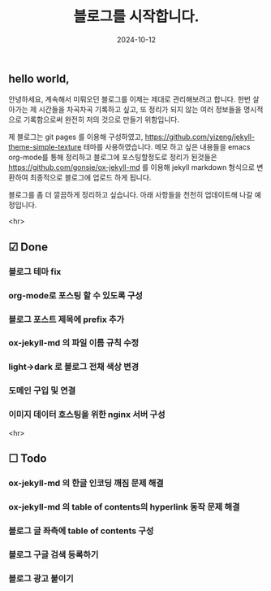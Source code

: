 #+TITLE: 블로그를 시작합니다.
#+LAYOUT: post
#+jekyll_tags: blog
#+jekyll_categories: Lifestyle
#+DATE: 2024-10-12

** hello world,
 안녕하세요, 계속해서 미뤄오던 블로그를 이제는 제대로 관리해보려고 합니다. 한번 살아가는 제 시간들을 차곡차곡 기록하고 싶고, 또 정리가 되지 않는 여러 정보들을 명시적으로 기록함으로써 완전히 저의 것으로 만들기 위함입니다.

 제 블로그는 git pages 를 이용해 구성하였고, https://github.com/yizeng/jekyll-theme-simple-texture 테마를 사용하였습니다. 메모 하고 싶은 내용들을 emacs org-mode를 통해 정리하고 블로그에 포스팅할정도로 정리가 된것들은 https://github.com/gonsie/ox-jekyll-md 를 이용해 jekyll markdown 형식으로 변환하여 최종적으로 블로그에 업로드 하게 됩니다.

 블로그를 좀 더 깔끔하게 정리하고 싶습니다. 아래 사항들을 천천히 업데이트해 나갈 예정입니다.

 <hr>

** ☑ Done
*** 블로그 테마 fix
*** org-mode로 포스팅 할 수 있도록 구성
*** 블로그 포스트 제목에 prefix 추가 
*** ox-jekyll-md 의 파일 이름 규칙 수정
*** light->dark 로 블로그 전채 색상 변경
*** 도메인 구입 및 연결
*** 이미지 데이터 호스팅을 위한 nginx 서버 구성

<hr>

** ☐ Todo
*** ox-jekyll-md 의 한글 인코딩 깨짐 문제 해결 
*** ox-jekyll-md 의 table of contents의 hyperlink 동작 문제 해결
*** 블로그 글 좌측에 table of contents 구성
*** 블로그 구글 검색 등록하기
*** 블로그 광고 붙이기

